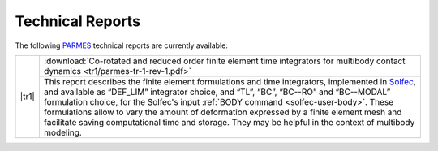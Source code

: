.. _trs-index:

Technical Reports
=================

.. |tr1| raw:: html

  <a href="../_downloads/parmes-tr-1-rev-1.pdf">
  <img src="../_static/tr1-icon.png" title="TR1" width="128" height="180" />
  </a>

The following `PARMES <../>`_ technical reports are currently available:

+-------------------------+-----------------------------------------------------------------------------------------+
| |tr1|                   | :download:`Co-rotated and reduced order finite element time integrators for multibody   |
|                         | contact dynamics <tr1/parmes-tr-1-rev-1.pdf>`                                           |
|                         +-----------------------------------------------------------------------------------------+
|                         | This report describes the finite element formulations and time integrators, implemented |
|                         | in `Solfec <../solfec>`_, and available as “DEF_LIM” integrator choice, and “TL”, “BC”, |
|                         | “BC--RO” and “BC--MODAL” formulation choice, for the Solfec's input :ref:`BODY command  |
|                         | <solfec-user-body>`. These formulations allow to vary the amount of deformation         |
|                         | expressed by a finite element mesh and facilitate saving computational time and storage.|
|                         | They may be helpful in the context of multibody modeling.                               |
+-------------------------+-----------------------------------------------------------------------------------------+
